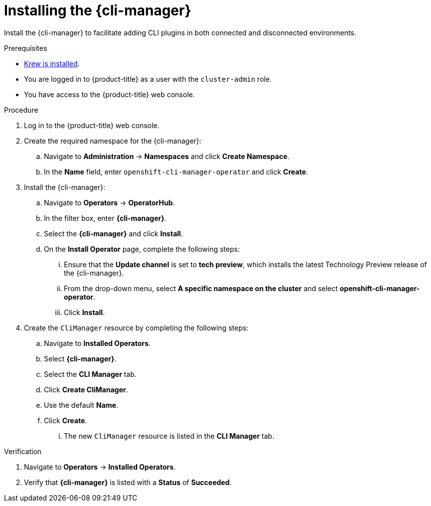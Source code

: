 // Module included in the following assemblies:
//
// * cli_reference/cli_manager/cli-manager-install.adoc

:_mod-docs-content-type: PROCEDURE
[id="cli-manager-installing_{context}"]
= Installing the {cli-manager}

Install the {cli-manager} to facilitate adding CLI plugins in both connected and disconnected environments.

.Prerequisites

* link:https://krew.sigs.k8s.io/docs/user-guide/setup/install[Krew is installed].
* You are logged in to {product-title} as a user with the `cluster-admin` role.
* You have access to the {product-title} web console.

.Procedure

. Log in to the {product-title} web console.

. Create the required namespace for the {cli-manager}:
.. Navigate to *Administration* -> *Namespaces* and click *Create Namespace*.
.. In the *Name* field, enter `openshift-cli-manager-operator` and click *Create*.

. Install the {cli-manager}:
.. Navigate to *Operators* -> *OperatorHub*.
.. In the filter box, enter *{cli-manager}*.
.. Select the *{cli-manager}* and click *Install*.
.. On the *Install Operator* page, complete the following steps:
... Ensure that the *Update channel* is set to *tech preview*, which installs the latest Technology Preview release of the {cli-manager}.
... From the drop-down menu, select *A specific namespace on the cluster* and select *openshift-cli-manager-operator*.
... Click *Install*.

. Create the `CliManager` resource by completing the following steps:
.. Navigate to *Installed Operators*.
.. Select *{cli-manager}*.
.. Select the *CLI Manager* tab.
.. Click *Create CliManager*.
.. Use the default *Name*.
.. Click *Create*.
... The new `CliManager` resource is listed in the *CLI Manager* tab.

.Verification

. Navigate to *Operators* -> *Installed Operators*.
. Verify that *{cli-manager}* is listed with a *Status* of *Succeeded*.
